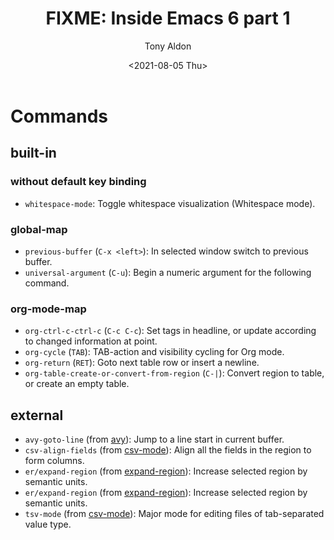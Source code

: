 #+TITLE: FIXME: Inside Emacs 6 part 1
#+AUTHOR: Tony Aldon
#+DATE: <2021-08-05 Thu>
#+PROPERTY: YOUTUBE_LINK  https://youtu.be/pRXRwQ1GGr4
#+PROPERTY: CONFIG_REPO   https://github.com/tonyaldon/emacs.d
#+PROPERTY: CONFIG_COMMIT fc02ec1c2d2caa52b22410adb465f79c115c7e2a
#+PROPERTY: VIDEO_SCR_DIR ../src/inside-emacs-06-part-01/
#+TAGS: FIXME

* Commands
** built-in
*** without default key binding

- ~whitespace-mode~: Toggle whitespace visualization (Whitespace mode).

*** global-map

- ~previous-buffer~ (~C-x <left>~): In selected window switch to previous
  buffer.
- ~universal-argument~ (~C-u~): Begin a numeric argument for the following
  command.

*** org-mode-map

- ~org-ctrl-c-ctrl-c~ (~C-c C-c~): Set tags in headline, or update
  according to changed information at point.
- ~org-cycle~ (~TAB~): TAB-action and visibility cycling for Org mode.
- ~org-return~ (~RET~): Goto next table row or insert a newline.
- ~org-table-create-or-convert-from-region~ (~C-|~): Convert region to
  table, or create an empty table.

** external

- ~avy-goto-line~ (from [[https://github.com/abo-abo/avy][avy]]): Jump to a line start in current buffer.
- ~csv-align-fields~ (from [[https://elpa.gnu.org/packages/csv-mode.html][csv-mode]]): Align all the fields in the region
  to form columns.
- ~er/expand-region~ (from [[https://github.com/magnars/expand-region.el][expand-region]]): Increase selected region by
  semantic units.
- ~er/expand-region~ (from [[https://github.com/magnars/expand-region.el][expand-region]]): Increase selected region by
  semantic units.
- ~tsv-mode~ (from [[https://elpa.gnu.org/packages/csv-mode.html][csv-mode]]): Major mode for editing files of
  tab-separated value type.
